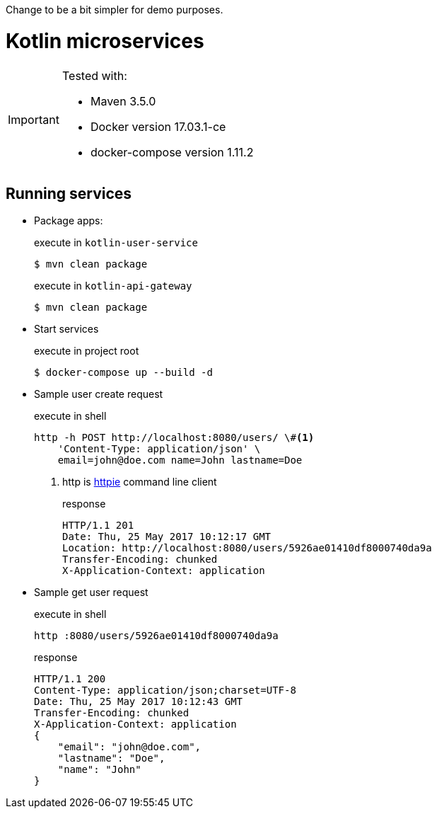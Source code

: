
Change to be a bit simpler for demo purposes.

= Kotlin microservices
:icons: font

[IMPORTANT]
====
Tested with: 

* Maven 3.5.0
* Docker version 17.03.1-ce
* docker-compose version 1.11.2
====

== Running services

* Package apps:
+
[source,bash]
.execute in `kotlin-user-service`
$ mvn clean package
+
[source,bash]
.execute in `kotlin-api-gateway`
$ mvn clean package

* Start services
+
[source,bash]
.execute in project root
$ docker-compose up --build -d

* Sample user create request
+
[source,bash]
.execute in shell
----
http -h POST http://localhost:8080/users/ \#<1>
    'Content-Type: application/json' \
    email=john@doe.com name=John lastname=Doe
----
<1> http is https://httpie.org/[httpie^] command line client
+
[source,http]
.response
HTTP/1.1 201
Date: Thu, 25 May 2017 10:12:17 GMT
Location: http://localhost:8080/users/5926ae01410df8000740da9a
Transfer-Encoding: chunked
X-Application-Context: application

* Sample get user request
+
[source,bash]
.execute in shell
http :8080/users/5926ae01410df8000740da9a
+
[source,http]
.response
HTTP/1.1 200
Content-Type: application/json;charset=UTF-8
Date: Thu, 25 May 2017 10:12:43 GMT
Transfer-Encoding: chunked
X-Application-Context: application
{
    "email": "john@doe.com",
    "lastname": "Doe",
    "name": "John"
}